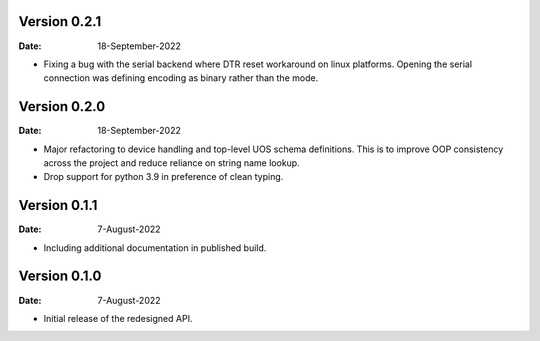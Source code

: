 Version 0.2.1
-------------

:Date: 18-September-2022

* Fixing a bug with the serial backend where DTR reset workaround on linux platforms.
  Opening the serial connection was defining encoding as binary rather than the mode.

Version 0.2.0
-------------

:Date: 18-September-2022

* Major refactoring to device handling and top-level UOS schema definitions.
  This is to improve OOP consistency across the project and reduce reliance on string name lookup.
* Drop support for python 3.9 in preference of clean typing.

Version 0.1.1
-------------

:Date: 7-August-2022

* Including additional documentation in published build.

Version 0.1.0
-------------

:Date: 7-August-2022

* Initial release of the redesigned API.

